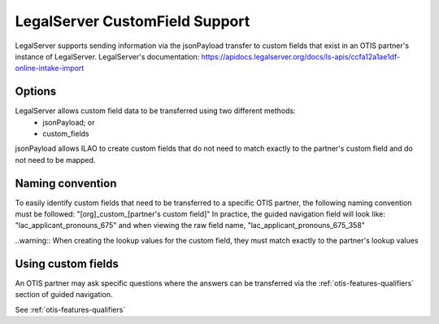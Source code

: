 =================================
LegalServer CustomField Support
=================================

LegalServer supports sending information via the jsonPayload transfer to custom fields that exist in an OTIS partner's instance of LegalServer. LegalServer's documentation: https://apidocs.legalserver.org/docs/ls-apis/ccfa12a1ae1df-online-intake-import

Options
==========
LegalServer allows custom field data to be transferred using two different methods:
  * jsonPayload; or
  * custom_fields

jsonPayload allows ILAO to create custom fields that do not need to match exactly to the partner's custom field and do not need to be mapped.

Naming convention
==================
To easily identify custom fields that need to be transferred to a specific OTIS partner, the following naming convention must be followed:
"[org]_custom_[partner's custom field]" 
In practice, the guided navigation field will look like: "lac_applicant_pronouns_675" and when viewing the raw field name, "lac_applicant_pronouns_675_358"

..warning:: When creating the lookup values for the custom field, they must match exactly to the partner's lookup values

Using custom fields
====================
An OTIS partner may ask specific questions where the answers can be transferred via the :ref:`otis-features-qualifiers` section of guided navigation.

See :ref:`otis-features-qualifiers`
